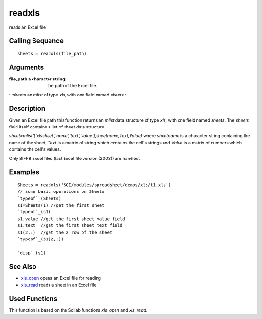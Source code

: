


readxls
=======

reads an Excel file



Calling Sequence
~~~~~~~~~~~~~~~~


::

    sheets = readxls(file_path)




Arguments
~~~~~~~~~

:file_path a character string: the path of the Excel file.
: :sheets an `mlist` of type `xls`, with one field named `sheets`
:



Description
~~~~~~~~~~~

Given an Excel file path this function returns an `mlist` data
structure of type `xls`, with one field named `sheets`. The `sheets`
field itself contains a list of sheet data structure.

`sheet=mlist(['xlssheet','name','text','value'],sheetname,Text,Value)`
where `sheetname` is a character string containing the name of the
sheet, `Text` is a matrix of string which contains the cell's strings
and `Value` is a matrix of numbers which contains the cell's values.

Only BIFF8 Excel files (last Excel file version (2003)) are handled.



Examples
~~~~~~~~


::

    Sheets = readxls('SCI/modules/spreadsheet/demos/xls/t1.xls')
    // some basic operations on Sheets
    `typeof`_(Sheets)
    s1=Sheets(1) //get the first sheet
    `typeof`_(s1)
    s1.value //get the first sheet value field
    s1.text  //get the first sheet text field
    s1(2,:)  //get the 2 row of the sheet
    `typeof`_(s1(2,:))
    
    `disp`_(s1)




See Also
~~~~~~~~


+ `xls_open`_ opens an Excel file for reading
+ `xls_read`_ reads a sheet in an Excel file




Used Functions
~~~~~~~~~~~~~~

This function is based on the Scilab functions `xls_open` and
`xls_read`.

.. _xls_read: xls_read.html
.. _xls_open: xls_open.html


